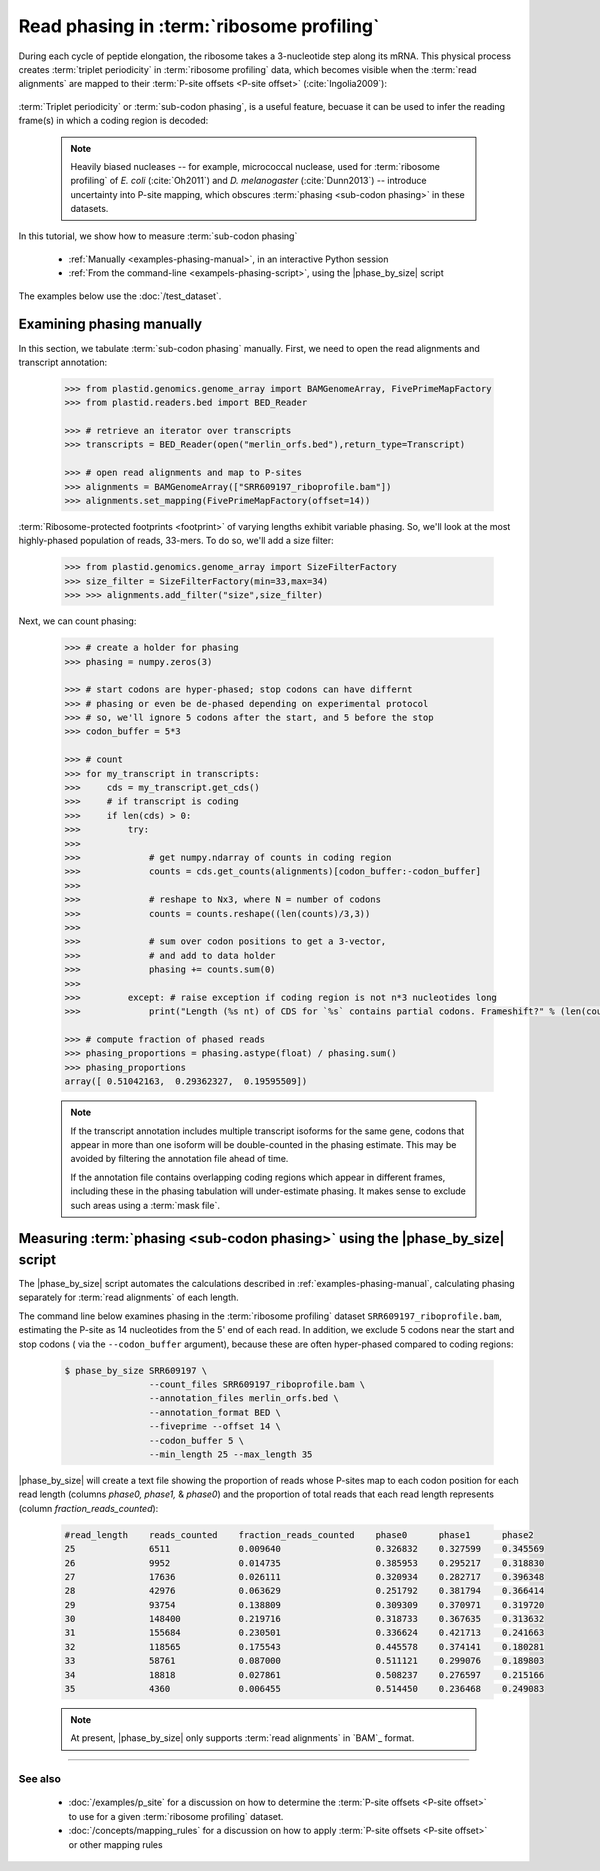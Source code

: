 Read phasing in :term:`ribosome profiling`
==========================================

During each cycle of peptide elongation, the ribosome takes a 3-nucleotide
step along its mRNA. This physical process creates
:term:`triplet periodicity` in :term:`ribosome profiling` data, which
becomes visible when the :term:`read alignments`  are mapped
to their :term:`P-site offsets <P-site offset>` (:cite:`Ingolia2009`):

 .. TODO: phasing figure

 .. figure: 
    :alt: Ribosome phasing genome browser examples
    :figclass: captionfigure

    :term:`Triplet periodicity` across a coding region in :doc:`/test_dataset`


:term:`Triplet periodicity` or :term:`sub-codon phasing`, is a useful
feature, becuase it can be used to infer the reading frame(s) in which
a coding region is decoded:

 .. TODO: insert phasing chart figure

 .. figure:
    :alt: Phasing differs between reading frames
    :figclass: captionfgure

    :term:`triplet periodicity` provides unique signatures of reading frames


 .. note::

    Heavily biased nucleases -- for example, micrococcal
    nuclease, used for :term:`ribosome profiling` of  *E. coli* (:cite:`Oh2011`)
    and *D. melanogaster* (:cite:`Dunn2013`) -- introduce uncertainty into
    P-site mapping, which obscures :term:`phasing <sub-codon phasing>`
    in these datasets.


In this tutorial, we show how to measure :term:`sub-codon phasing`

  - :ref:`Manually <examples-phasing-manual>`, in an interactive Python session
  - :ref:`From the command-line <exampels-phasing-script>`, using the
    |phase_by_size| script


The examples below use the :doc:`/test_dataset`.


 .. _examples-phasing-manual

Examining phasing manually
..........................

In this section, we tabulate :term:`sub-codon phasing` manually.
First, we need to open the read alignments and transcript annotation:

 .. code-block:: python

    >>> from plastid.genomics.genome_array import BAMGenomeArray, FivePrimeMapFactory
    >>> from plastid.readers.bed import BED_Reader

    >>> # retrieve an iterator over transcripts
    >>> transcripts = BED_Reader(open("merlin_orfs.bed"),return_type=Transcript)

    >>> # open read alignments and map to P-sites
    >>> alignments = BAMGenomeArray(["SRR609197_riboprofile.bam"])
    >>> alignments.set_mapping(FivePrimeMapFactory(offset=14))

:term:`Ribosome-protected footprints <footprint>` of varying lengths exhibit variable
phasing. So, we'll look at the most highly-phased population of reads, 33-mers. 
To do so, we'll add a size filter:

 .. code-block:: python

    >>> from plastid.genomics.genome_array import SizeFilterFactory
    >>> size_filter = SizeFilterFactory(min=33,max=34)
    >>> >>> alignments.add_filter("size",size_filter)


Next, we can count phasing:

 .. code-block:: python

    >>> # create a holder for phasing
    >>> phasing = numpy.zeros(3)
    
    >>> # start codons are hyper-phased; stop codons can have differnt
    >>> # phasing or even be de-phased depending on experimental protocol
    >>> # so, we'll ignore 5 codons after the start, and 5 before the stop
    >>> codon_buffer = 5*3

    >>> # count
    >>> for my_transcript in transcripts:
    >>>     cds = my_transcript.get_cds()
    >>>     # if transcript is coding
    >>>     if len(cds) > 0: 
    >>>         try:
    >>>
    >>>             # get numpy.ndarray of counts in coding region
    >>>             counts = cds.get_counts(alignments)[codon_buffer:-codon_buffer]
    >>>
    >>>             # reshape to Nx3, where N = number of codons
    >>>             counts = counts.reshape((len(counts)/3,3))
    >>>
    >>>             # sum over codon positions to get a 3-vector,
    >>>             # and add to data holder
    >>>             phasing += counts.sum(0)
    >>>
    >>>         except: # raise exception if coding region is not n*3 nucleotides long
    >>>             print("Length (%s nt) of CDS for `%s` contains partial codons. Frameshift?" % (len(counts),my_transcript.get_name()))

    >>> # compute fraction of phased reads
    >>> phasing_proportions = phasing.astype(float) / phasing.sum()
    >>> phasing_proportions
    array([ 0.51042163,  0.29362327,  0.19595509])

 .. note::

    If the transcript annotation includes multiple transcript isoforms
    for the same gene, codons that appear in more than one isoform will
    be double-counted in the phasing estimate. This may be avoided by
    filtering the annotation file ahead of time.
    
    If the annotation file contains overlapping coding regions which appear
    in different frames, including these in the phasing tabulation will 
    under-estimate phasing. It makes sense to exclude such areas using a
    :term:`mask file`.


 .. _examples-phasing-script

Measuring :term:`phasing <sub-codon phasing>` using the |phase_by_size| script
..............................................................................

The |phase_by_size| script automates the calculations described in 
:ref:`examples-phasing-manual`, calculating phasing separately for
:term:`read alignments` of each length.

The command line below examines phasing in 
the :term:`ribosome profiling` dataset ``SRR609197_riboprofile.bam``,
estimating the P-site as 14 nucleotides from the 5' end of each read.
In addition, we exclude 5 codons near the start and stop codons (
via the ``--codon_buffer`` argument), because these are often hyper-phased
compared to coding regions:

  .. code-block:: shell

     $ phase_by_size SRR609197 \
                     --count_files SRR609197_riboprofile.bam \
                     --annotation_files merlin_orfs.bed \
                     --annotation_format BED \
                     --fiveprime --offset 14 \
                     --codon_buffer 5 \
                     --min_length 25 --max_length 35

|phase_by_size| will create a text file showing the proportion of reads
whose P-sites map to each codon position for each read length (columns
*phase0, phase1,* & *phase0*) and the proportion of total reads that
each read length represents (column *fraction_reads_counted*):

 .. code-block:: shell

    #read_length    reads_counted    fraction_reads_counted    phase0      phase1      phase2
    25              6511             0.009640                  0.326832    0.327599    0.345569
    26              9952             0.014735                  0.385953    0.295217    0.318830
    27              17636            0.026111                  0.320934    0.282717    0.396348
    28              42976            0.063629                  0.251792    0.381794    0.366414
    29              93754            0.138809                  0.309309    0.370971    0.319720
    30              148400           0.219716                  0.318733    0.367635    0.313632
    31              155684           0.230501                  0.336624    0.421713    0.241663
    32              118565           0.175543                  0.445578    0.374141    0.180281
    33              58761            0.087000                  0.511121    0.299076    0.189803
    34              18818            0.027861                  0.508237    0.276597    0.215166
    35              4360             0.006455                  0.514450    0.236468    0.249083


 .. note::

    At present, |phase_by_size| only supports :term:`read alignments`
    in `BAM`_ format.

-------------------------------------------------------------------------------

See also
--------
  - :doc:`/examples/p_site` for a discussion on how to determine the
    :term:`P-site offsets <P-site offset>` to use for a given
    :term:`ribosome profiling` dataset.
  - :doc:`/concepts/mapping_rules` for a discussion on how to apply
    :term:`P-site offsets <P-site offset>` or other mapping rules
